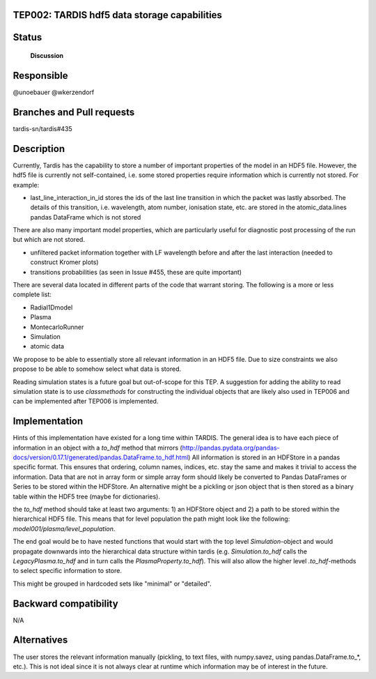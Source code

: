 TEP002: TARDIS hdf5 data storage capabilities
=============================================

Status
======

 **Discussion**

Responsible
===========

@unoebauer
@wkerzendorf

Branches and Pull requests
==========================

tardis-sn/tardis#435

Description
===========

Currently, Tardis has the capability to store a number of important properties
of the model in an HDF5 file. However, the hdf5 file is currently not
self-contained, i.e. some stored properties require information which is
currently not stored. For example:

* last_line_interaction_in_id stores the ids of the last line transition in
  which the packet was lastly absorbed. The details of this transition, i.e.
  wavelength, atom number, ionisation state, etc. are stored in the
  atomic_data.lines pandas DataFrame which is not stored

There are also many important model properties, which are particularly useful
for diagnostic post processing of the run but which are not stored.

* unfiltered packet information together with LF wavelength before and after
  the last interaction (needed to construct Kromer plots)
* transitions probabilities (as seen in Issue #455, these are quite important)

There are several data located in different parts of the code that warrant
storing. The following is a more or less complete list:

* Radial1Dmodel
* Plasma
* MontecarloRunner
* Simulation
* atomic data

We propose to be able to essentially store all relevant information in an HDF5
file. Due to size constraints we also propose to be able to somehow select what
data is stored.

Reading simulation states is a future goal but out-of-scope for this TEP.
A suggestion for adding the ability to read simulation state is to use
`classmethods` for constructing the individual objects that are likely also
used in TEP006 and can be implemented after TEP006 is implemented.

Implementation
==============

Hints of this implementation have existed for a long time within TARDIS. The
general idea is to have each piece of information in an object with a `to_hdf`
method that mirrors
(http://pandas.pydata.org/pandas-docs/version/0.17.1/generated/pandas.DataFrame.to_hdf.html)
All information is stored in an HDFStore in a pandas specific format. This ensures
that ordering, column names, indices, etc. stay the same and makes it trivial
to access the information. Data that are not in array form or simple array form
should likely be converted to Pandas DataFrames or Series to be stored within the
HDFStore. An alternative might be a pickling or json object that is then stored
as a binary table within the HDF5 tree (maybe for dictionaries).

the `to_hdf` method should take at least two arguments: 1) an HDFStore object
and 2) a path to be stored within the hierarchical HDF5 file. This means that
for level population the path might look like the following:
`model001/plasma/level_population`.

The end goal would be to have nested functions that would start with the top
level `Simulation`-object and would propagate downwards into the hierarchical
data structure within tardis (e.g. `Simulation.to_hdf` calls the
`LegacyPlasma.to_hdf` and in turn calls the `PlasmaProperty.to_hdf`). This will
also allow the higher level `.to_hdf`-methods to select specific information to
store.

This might be grouped in hardcoded sets like  "minimal" or "detailed".




Backward compatibility
======================

N/A

Alternatives
============

The user stores the relevant information manually (pickling, to text files,
with numpy.savez, using pandas.DataFrame.to_*, etc.). This is not ideal since
it is not always clear at runtime which information may be of interest in the
future.

